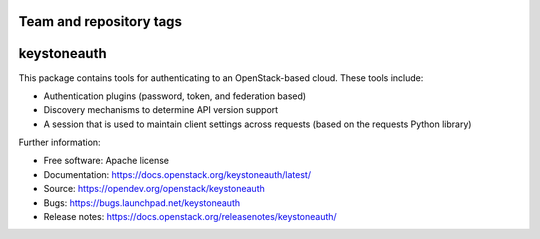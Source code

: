 ========================
Team and repository tags
========================

.. image:: https://governance.openstack.org/tc/badges/keystoneauth.svg
    :target: https://governance.openstack.org/tc/reference/tags/index.html

.. Change things from this point on

============
keystoneauth
============

.. image:: https://img.shields.io/pypi/v/keystoneauth1.svg
    :target:https://pypi.org/project/keystoneauth1
    :alt: Latest Version

.. image:: https://img.shields.io/pypi/dm/keystoneauth1.svg
    :target: https://pypi.org/project/keystoneauth1/
    :alt: Downloads

This package contains tools for authenticating to an OpenStack-based cloud.
These tools include:

* Authentication plugins (password, token, and federation based)
* Discovery mechanisms to determine API version support
* A session that is used to maintain client settings across requests (based on
  the requests Python library)

Further information:

* Free software: Apache license
* Documentation: https://docs.openstack.org/keystoneauth/latest/
* Source: https://opendev.org/openstack/keystoneauth
* Bugs: https://bugs.launchpad.net/keystoneauth
* Release notes: https://docs.openstack.org/releasenotes/keystoneauth/



